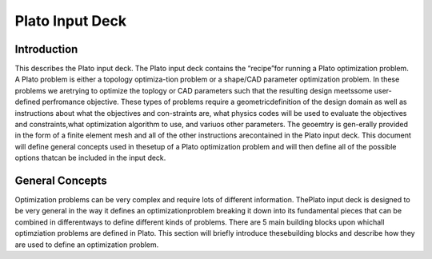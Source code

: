 Plato Input Deck
================

.. _introduction:

Introduction
------------

This describes the Plato input deck. The Plato input deck contains the “recipe”for running a Plato optimization problem. A Plato problem is either a topology optimiza-tion problem or a shape/CAD parameter optimization problem.  In these problems we aretrying to optimize the toplogy or CAD parameters such that the resulting design meetssome  user-defined  perfromance  objective.   These  types  of  problems  require  a  geometricdefinition of the design domain as well as instructions about what the objectives and con-straints are,  what physics codes will be used to evaluate the objectives and constraints,what optimization algorithm to use, and variuos other parameters.  The geoemtry is gen-erally provided in the form of a finite element mesh and all of the other instructions arecontained in the Plato input deck.  This document will define general concepts used in thesetup of a Plato optimization problem and will then define all of the possible options thatcan be included in the input deck.

.. _general concepts:

General Concepts
----------------

Optimization problems can be very complex and require lots of different information.  ThePlato  input  deck  is  designed  to  be  very  general  in  the  way  it  defines  an  optimizationproblem breaking it down into its fundamental pieces that can be combined in differentways to define different kinds of problems.  There are 5 main building blocks upon whichall optimziation problems are defined in Plato.  This section will briefly introduce thesebuilding blocks and describe how they are used to define an optimization problem.
